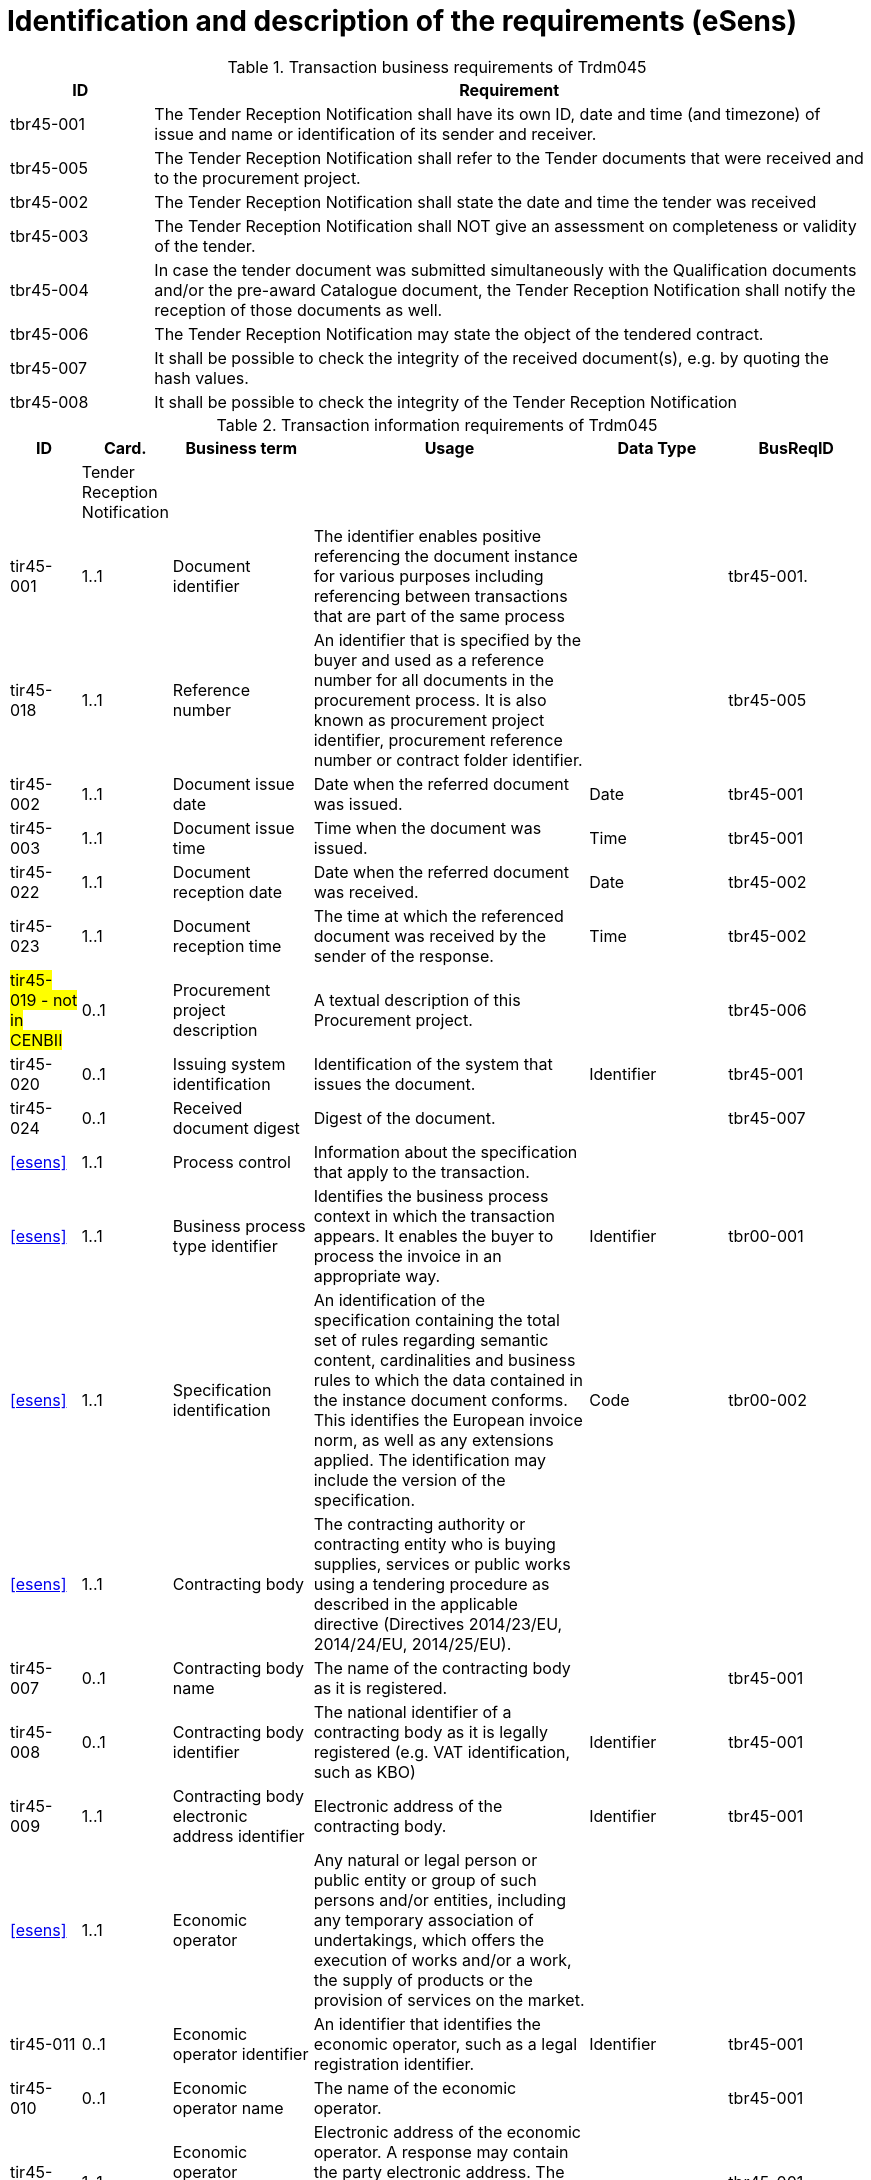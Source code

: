 
= Identification and description of the requirements (eSens)

[cols="2,10", options="header"]
.Transaction business requirements of Trdm045
|===
| ID |  Requirement
| tbr45-001 | The Tender Reception Notification shall have its own ID, date and time (and timezone) of issue and name or identification of its sender and receiver.
| tbr45-005 | The Tender Reception Notification shall refer to the Tender documents that were received and to the procurement project.
| tbr45-002 | The Tender Reception Notification shall state the date and time the tender was received
| tbr45-003 | The Tender Reception Notification shall NOT give an assessment on completeness or validity of the tender.
| tbr45-004 | In case the tender document was submitted simultaneously with the Qualification documents and/or the pre-award Catalogue document, the Tender Reception Notification shall notify the reception of those documents as well.
| tbr45-006 | The Tender Reception Notification may state the object of the tendered contract.
| tbr45-007 | It shall be possible to check the integrity of the received document(s), e.g. by quoting the hash values.
| tbr45-008 | It shall be possible to check the integrity of the Tender Reception Notification
|===


[cols="1,1,2,4,2,2", options="header"]
.Transaction information requirements of Trdm045
|===
| ID | Card. | Business term | Usage | Data Type | BusReqID
|  | Tender Reception Notification |  |  |  |
| tir45-001 | 1..1 | Document identifier | The identifier enables positive referencing the document instance for various purposes including referencing between transactions that are part of the same process |  | tbr45-001.
| tir45-018 | 1..1 | Reference number | An identifier that is specified by the buyer and used as a reference number for all documents in the procurement process. It is also known as procurement project identifier, procurement reference number or contract folder identifier. |  | tbr45-005
| tir45-002 | 1..1 | Document issue date | Date when the referred document was issued. | Date | tbr45-001
| tir45-003 | 1..1 | Document issue time | Time when the document was issued. | Time | tbr45-001
| tir45-022 | 1..1 | Document reception date | Date when the referred document was received. | Date | tbr45-002
| tir45-023 | 1..1 | Document reception time | The time at which the referenced document was received by the sender of the response. | Time | tbr45-002
| #tir45-019 - not in CENBII# | 0..1 | Procurement project description | A textual description of this Procurement project. |  | tbr45-006
| tir45-020 | 0..1 | Issuing system identification | Identification of the system that issues the document. | Identifier | tbr45-001
| tir45-024 | 0..1 | Received document digest | Digest of the document. |  | tbr45-007
| <<esens>> | 1..1 | Process control | Information about the specification that apply to the transaction. |  |
| <<esens>> | 1..1 | Business process type identifier | Identifies the business process context in which the transaction appears. It enables the buyer to process the invoice in an appropriate way. | Identifier | tbr00-001
| <<esens>> | 1..1 | Specification identification | An identification of the specification containing the total set of rules regarding semantic content, cardinalities and business rules to which the data contained in the instance document conforms. This identifies the European invoice norm, as well as any extensions applied. The identification may include the version of the specification. | Code | tbr00-002
| <<esens>> | 1..1 | Contracting body | The contracting authority or contracting entity who is buying supplies, services or public works using a tendering procedure as described in the applicable directive (Directives 2014/23/EU, 2014/24/EU, 2014/25/EU).|  |
| tir45-007 | 0..1 | Contracting body name | The name of the contracting body as it is registered. |  | tbr45-001
| tir45-008 | 0..1 | Contracting body identifier | The national identifier of a contracting body as it is legally registered (e.g. VAT identification, such as KBO) | Identifier | tbr45-001
| tir45-009 | 1..1 | Contracting body electronic address identifier | Electronic address of the contracting body. | Identifier | tbr45-001
| <<esens>> | 1..1 | Economic operator | Any natural or legal person or public entity or group of such persons and/or entities, including any temporary association of undertakings, which offers the execution of works and/or a work, the supply of products or the provision of services on the market. |  |
| tir45-011 | 0..1 | Economic operator identifier | An identifier that identifies the economic operator, such as a legal registration identifier. | Identifier | tbr45-001
| tir45-010 | 0..1 | Economic operator name | The name of the economic operator. |  | tbr45-001
| tir45-012 | 1..1 | Economic operator electronic address identifier | Electronic address of the economic operator. A response may contain the party electronic address. The address can be of any format and the format should be identified in the message.|  | tbr45-001
| <<esens>> | 1..n | Document reference | References to the business document that the reported decision applies. |  | tbr45-011
| tir45-016 | 1..1 | Document identifier |  |  | tbr45-005
| tir45-017 | 1..1 | Document type code | A code specifying the type of the document. | Code | tbr45-005
| tir45-021 | 0..1 | Document digest | Digest of the document. |  | tbr45-009
| #tir90-046#  | 0..1 | Address line 2 | An additional address line in an address that can be used to give further details supplementing the main line. | Text | #tbr44-007#
| #tir90-047# | 0..1 | City | The common name of a city where the address is. | Text | tbr44-007
| #tir90-048# | 0..1 | Post code | The identifier for an addressable group of properties according to the relevant postal service, such as a ZIP code or Post Code. | Text | #tbr44-007#
| #tir90-049# | 0..1 | Country subdivision | The subdivision of a country such as region, county, state, province etc. | Text | #tbr44-007#
| #tir90-050# | 0..1 | Country code | "A code that identifies the country. The lists of valid countries are registered with the ISO 3166-1 Maintenance agency, ""Codes for the representation of names of countries and their subdivisions"". It is recommended to use the alpha-2 representation." | Code | #tbr44-007#
| <<esens>> | 0..1 | Contacting details | Used to provide contacting information for a party in general or a person. |  |
| <<esens>> | 0..1 | Contact point | The name of the contact point. | Text |
| #tir90-053# | 0..1 | Contact telephone number | A phone number for the contact point. | Text | tbr90-007
| #tir90-054# | 0..1 | Contact email address | An e-mail address for the contact point. | Text | tbr90-007
| <<esens>> | 0..n | Document package | A set of related documents used in a call for tenders or tender. |  |
| #tir90-70# | 0..1 | Document package identifier | Identifier of a document package within a call for tender or tender | Identifier | tbr90-012
| #tir90-71# | 0..1 | Document package language | Language of the documents contained in a package within a call for tender or tender. |  | tbr90-012
| <<esens>> | 0..n | Document | Information about an attached document. |  |
| <<esens>> | 0..1 | Attachment identifier | An identifier that can be used to reference the attached document, such as an unique identifier. | Identifier |
| #tir90-72# | 0..1 | Attachment description code | A functional description of the attachment expressed as code. | Code |
| <<esens>> | 0..1 | Attached document | An attached document embedded as binary object. Attached document is used when documentation shall be stored with the invoice for future reference or audit purposes. | Binary Object |
| #tir90-62# | 1..1 | Document identifier |  |  | tbr90-011
| #tir90-63# | 1..1 | Document description |  |  | tbr90-011
| #tir90-64# | 1..1 | Document type code | A code specifying the type of the document. The mime type code | Code | tbr90-011
| #tir90-65# | 1..1 | Document name | The file name of the document. |  | tbr90-011
| #tir90-66# | 1..1 | Document size | The file size of the document. |  | tbr90-011
| #tir90-67# | 1..1 | Document digest | Digest of the document. |  | tbr90-011
| #tir90-68# | 1..1 | Document digest method code | Code that indicates the algorithm used to calculate the hash. | Code | tbr90-011
| #tir90-69# | 0..1 | Lot identifier | An identifier for the lot. | Identifier | tbr90-011

|===


Tender Receipt Notification

Based on the information in the REM-MD Evidence  and the Tender Trdm090 the Tender Reception Notification can be created by the etendering system as specified in the following table.

[cols="1,1,2,4,2,2", options="header"]
.Trdm045 Tender Reception Notification Transaction Information Requirements
|===
| ID | Card. | Business term | Usage | Data Type | Description

| | TenderReceptionNotification |  |  |  |
 | tir45-001 | 1..1 | Document identifier | Identifier of a document The identifier enables positive referencing the document instance for various purposes including referencing between transactions that are part of the same process. | Identifier |
 | tir45-018 | 1..1 | Reference number | An identifier that is specified by the buyer and used as a reference number for all documents in the procurement process. It is also known as procurement project identifier, procurement reference number or contract folder identifier. | Identifier | We do not need to wait for the arrival of the Tender Trdm090 to fill this mandatory value. It can be copied from the REM-MD Evidence field uaMessageIdentifier field.
 | tir45-002 | 1..1 | Document issue date | Date when the referred document was issued. | Date | System date
 | tir45-003 | 1..1 | Document issue time | Time when the document was issued. | Time | System time
 | tir45-022 | 1..1 | Document reception date | Date when the referred document was received. | Date | Date from EvidentTime of REM Evidence
 | tir45-023 | 1..1 | Document reception time | The time at which the referenced document was received by the sender of the response. | Time | Time from EvidentTime of REM Evidence
 | | 1..1 | Process control | A group of business terms providing information on the business process and rules applicable to the document. |  |
 | tir45-005 | 1..1 | Business process type identifier | Identifies the business process context in which the transaction appears. It enables the buyer to process the invoice in an appropriate way. | Identifier | Fixed value: urn:www.cenbii.eu:profile:bii54: ver3.0
 | tir45-006 | 1..1 | Specification identification | An identification of the specification containing the total set of rules regarding semantic content, cardinalities and business rules to which the data contained in the instance document conforms. The identification may include the version of the specification as well as any customizations applied. | Identifier | Fixed value: urn:www.cenbii.eu:transaction: biitrdm090:ver3.0
 | | 1..1 | Contracting body | The contracting authority or contracting entity who is buying supplies, services or public works using a tendering procedure as described in the applicable directive (Directives 2014/24/EU, 2014/25/EU). |  |
 | tir45-007 | 0..1 | Contracting body name | The name of the contracting body as it is registered. | Text | Empty or copy from the Tender Trdm090.
 | tir45-008 | 0..1 | Contracting body identifier | The national identifier of a contracting body as it is legally registered (e.g. VAT identification, such as KBO) | Identifier | Copied from RecipientsDetails/EntityDetails/ AttributedElectronicAddress of REM Evidence
 | tir45-009 | 0..1 | Contracting body electronic address identifier | Electronic address of the contracting body. | Identifier | Empty or copy from Tender Trdm090.
 | | 1..1 | Economic operator | Any natural or legal person or public entity or group of such persons and/or entities, including any temporary association of undertakings, which offers the execution of works and/or a work, the supply of products or the provision of services on the market. |  |
 | tir45-011 | 0..1 | Economic operator identifier | An identifier that identifies the economic operator, such as a legal registration identifier. | Identifier | Copied from SenderDetails/ AttributedElectronicAddress��REM Evidence
 | tir45-010 | 0..1 | Economic operator name | The name of the economic operator. | Text | Empty or copy from Tender Trdm090.
 | tir45-012 | 0..1 | Economic operator electronic address identifier | Electronic address of the economic operator. A response may contain the party electronic address. The address can be of any format and the format should be identified in the message. | Identifier | Empty or copy from Tender Trdm090.
 | | 1..1 | Received document reference | References to the business document that the reported decision applies. |  |
 | tir45-016 | 1..1 | Document identifier | Identifier of a document | Identifier | Message Identifier of Tender Copied from MessageIdentifierByREMMD of REM Evidence
 | tir45-017 | 1..1 | Document type code | A code specifying the type of the document. | Code | Fixed value:310 (from type code list UNCL1001)
 | tir45-021 | 0..1 | Document digest | Digest of the document. | Text | Copied from DigestValue of REM Evidence
 | tir45-024 | 0..1 | Document digest method code | Code that indicates the algorithm used to calculate the hash. | Code | Copied from DigestMethod of REM Evidence

|===
